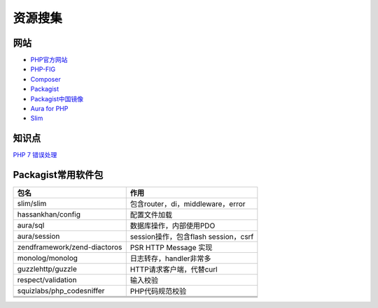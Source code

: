 资源搜集
========

网站
----

* `PHP官方网站 <http://php.net/>`_
* `PHP-FIG <https://www.php-fig.org/>`_
* `Composer <https://getcomposer.org/>`_
* `Packagist <https://packagist.org/>`_
* `Packagist中国镜像 <https://packagist.laravel-china.org/>`_
* `Aura for PHP <http://auraphp.com/>`_
* `Slim <https://www.slimframework.com/>`_

知识点
------

`​PHP 7 错误处理​ <http://php.net/manual/zh/language.errors.php7.php>`_
  
Packagist常用软件包
-------------------

+--------------------------------+----------------------------------------------------------------+
| 包名                           | 作用                                                           |
+================================+================================================================+
| slim\/slim                     | 包含router，di，middleware，error                              |
+--------------------------------+----------------------------------------------------------------+
| hassankhan\/config             | 配置文件加载                                                   |
+--------------------------------+----------------------------------------------------------------+
| aura\/sql                      | 数据库操作，内部使用PDO                                        |
+--------------------------------+----------------------------------------------------------------+
| aura\/session                  | session操作，包含flash session，csrf                           |
+--------------------------------+----------------------------------------------------------------+
| zendframework\/zend-diactoros  | PSR HTTP Message 实现                                          |
+--------------------------------+----------------------------------------------------------------+
| monolog\/monolog               | 日志转存，handler非常多                                        |
+--------------------------------+----------------------------------------------------------------+
| guzzlehttp\/guzzle             | HTTP请求客户端，代替curl                                       |
+--------------------------------+----------------------------------------------------------------+
| respect\/validation            | 输入校验                                                       |
+--------------------------------+----------------------------------------------------------------+
| squizlabs\/php_codesniffer     | PHP代码规范校验                                                |
+--------------------------------+----------------------------------------------------------------+
|                                |                                                                |
+--------------------------------+----------------------------------------------------------------+
|                                |                                                                |
+--------------------------------+----------------------------------------------------------------+
|                                |                                                                |
+--------------------------------+----------------------------------------------------------------+
